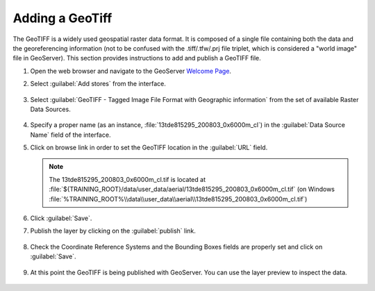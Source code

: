 .. module:: geoserver.add_geotiff
   :synopsis: Learn how to adding a GeoTiff.

.. _geoserver.add_geotiff:

Adding a GeoTiff
----------------

The GeoTIFF is a widely used geospatial raster data format. It is composed of a single file containing both the data and the georeferencing information (not to be confused with the .tiff/.tfw/.prj file triplet, which is considered a "world image" file in GeoServer).
This section provides instructions to add and publish a GeoTIFF file.

#. Open the web browser and navigate to the GeoServer `Welcome Page <http://localhost:8083/geoserver>`_.

#. Select :guilabel:`Add stores` from the interface. 

   .. figure:: img/geotiff_addstores.png

#. Select :guilabel:`GeoTIFF - Tagged Image File Format with Geographic information` from the set of available Raster Data Sources. 

   .. figure:: img/geotiff_sources.png
   

#. Specify a proper name (as an instance, :file:`13tde815295_200803_0x6000m_cl`) in the :guilabel:`Data Source Name` field of the interface. 

#. Click on browse link in order to set the GeoTIFF location in the :guilabel:`URL` field.

   .. note:: The 13tde815295_200803_0x6000m_cl.tif is located at :file:`${TRAINING_ROOT}/data/user_data/aerial/13tde815295_200803_0x6000m_cl.tif` (on Windows :file:`%TRAINING_ROOT%\\data\\user_data\\aerial\\13tde815295_200803_0x6000m_cl.tif`)

   .. figure:: img/addgeotiff1.png
      :width: 600

#. Click :guilabel:`Save`. 

#. Publish the layer by clicking on the :guilabel:`publish` link. 

   .. figure:: img/addgeotiff2.png
      :width: 600

#. Check the Coordinate Reference Systems and the Bounding Boxes fields are properly set and click on :guilabel:`Save`. 

   .. figure:: img/addgeotiff3.png

#. At this point the GeoTIFF is being published with GeoServer. You can use the layer preview to inspect the data.

   .. figure:: img/addgeotiff4.png
